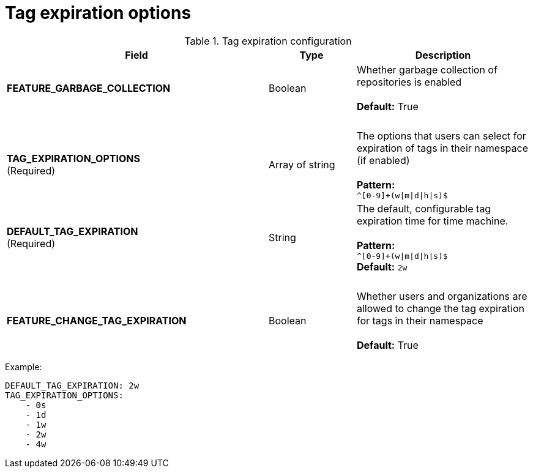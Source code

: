 [[config-fields-tag-expiration]]
= Tag expiration options



.Tag expiration configuration
[cols="3a,1a,2a",options="header"]
|===
| Field | Type | Description
| **FEATURE_GARBAGE_COLLECTION** | Boolean | Whether garbage collection of repositories is enabled + 
 + 
**Default:** True
| {nbsp} | {nbsp} | {nbsp}
| **TAG_EXPIRATION_OPTIONS** +
(Required) | Array of string |The options that users can select for expiration of tags in their namespace (if enabled) + 
 + 
**Pattern:** + 
`^[0-9]+(w\|m\|d\|h\|s)$`
| **DEFAULT_TAG_EXPIRATION** +
(Required) | String | The default, configurable tag expiration time for time machine. + 
 + 
**Pattern:**  + 
`^[0-9]+(w\|m\|d\|h\|s)$` + 
**Default:**  `2w`
| {nbsp} | {nbsp} | {nbsp}
| **FEATURE_CHANGE_TAG_EXPIRATION**  | Boolean | Whether users and organizations are allowed to change the tag expiration for tags in their namespace + 
 + 
**Default:** True
|===


Example: 
```
DEFAULT_TAG_EXPIRATION: 2w
TAG_EXPIRATION_OPTIONS:
    - 0s
    - 1d
    - 1w
    - 2w
    - 4w
```